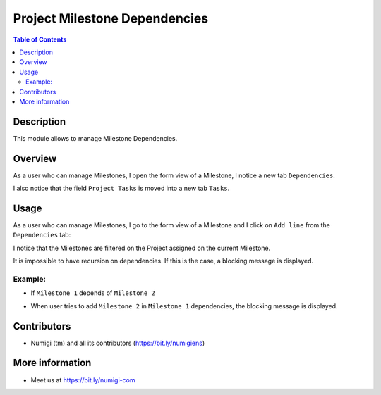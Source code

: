 Project Milestone Dependencies
==============================

.. contents:: Table of Contents

Description
-----------
This module allows to manage Milestone Dependencies.

Overview
--------
As a user who can manage Milestones, I open the form view of a Milestone, I notice a new tab ``Dependencies``.

.. image:: static/description/dependencies_tab_milestone_form.png

I also notice that the field ``Project Tasks`` is moved into a new tab ``Tasks``.

.. image:: static/description/tasks_tab_milestone_form.png

Usage
-----

As a user who can manage Milestones, I go to the form view of a Milestone and I click on ``Add line`` from the ``Dependencies`` tab:

.. image:: static/description/add_milestone_dependencies.png

I notice that the Milestones are filtered on the Project assigned on the current Milestone.

.. image:: static/description/milestones_filtered_by_current_project.png

It is impossible to have recursion on dependencies. If this is the case, a blocking message is displayed.

Example:
~~~~~~~~
- If ``Milestone 1`` depends of ``Milestone 2``

.. image:: static/description/Milestone-2_dependsOf_Milestone-1.png

- When user tries to add ``Milestone 2`` in ``Milestone 1`` dependencies, the blocking message is displayed.

.. image:: static/description/recursion_blocking_message.png

Contributors
------------
* Numigi (tm) and all its contributors (https://bit.ly/numigiens)

More information
----------------
* Meet us at https://bit.ly/numigi-com
